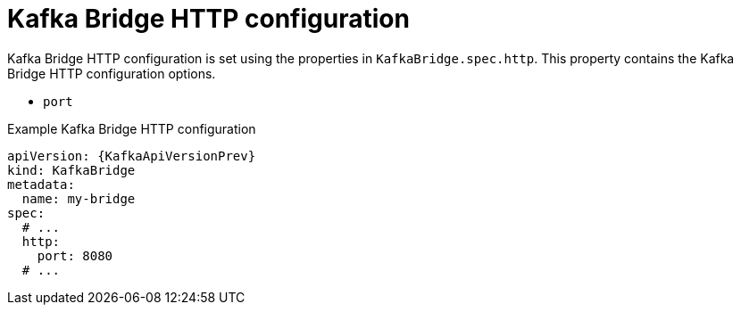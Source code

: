 // Module included in the following assemblies:
//
// assembly-kafka-bridge-configuration.adoc

[id='ref-kafka-bridge-http-configuration-{context}']
= Kafka Bridge HTTP configuration

Kafka Bridge HTTP configuration is set using the properties in `KafkaBridge.spec.http`.
This property contains the Kafka Bridge HTTP configuration options.

* `port`

.Example Kafka Bridge HTTP configuration
[source,yaml,subs="attributes+"]
----
apiVersion: {KafkaApiVersionPrev}
kind: KafkaBridge
metadata:
  name: my-bridge
spec:
  # ...
  http:
    port: 8080
  # ...
----
